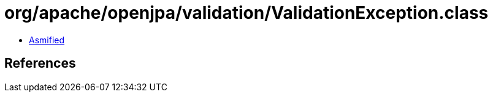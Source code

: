 = org/apache/openjpa/validation/ValidationException.class

 - link:ValidationException-asmified.java[Asmified]

== References

